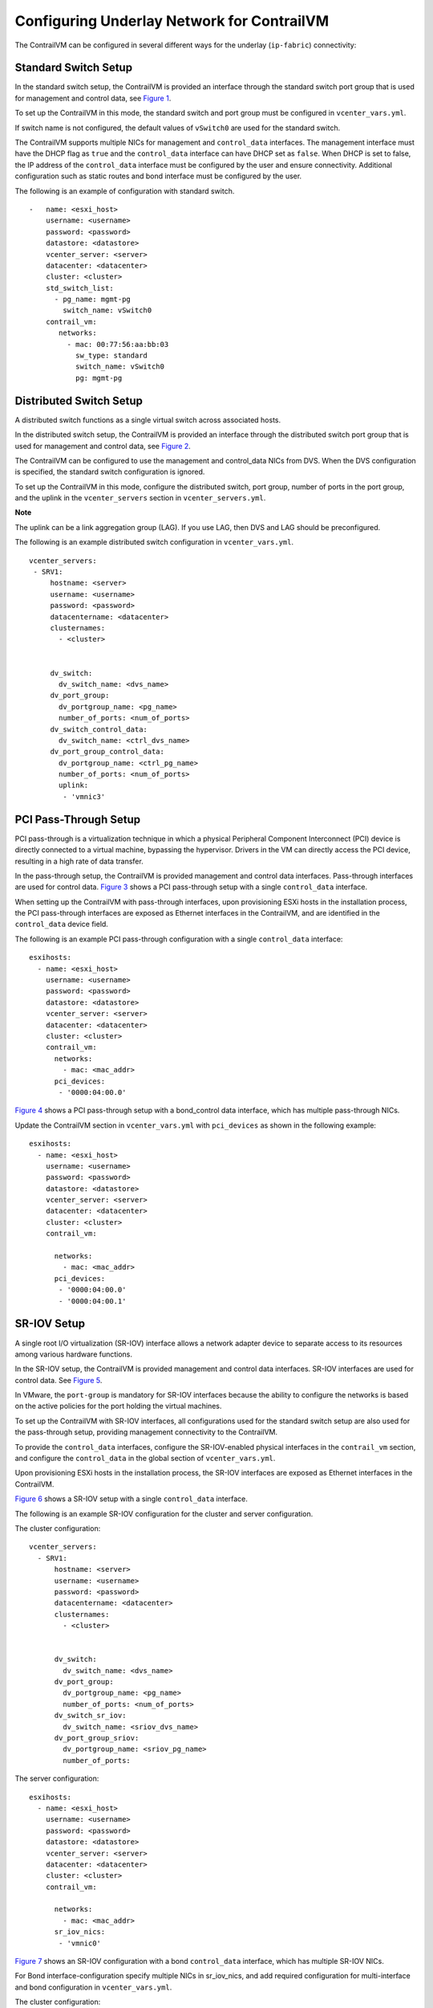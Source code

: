 Configuring Underlay Network for ContrailVM
===========================================

 

.. raw:: html

   <div id="intro">

.. raw:: html

   <div class="mini-toc-intro">

The ContrailVM can be configured in several different ways for the
underlay (``ip-fabric``) connectivity:

.. raw:: html

   </div>

.. raw:: html

   </div>

Standard Switch Setup
---------------------

In the standard switch setup, the ContrailVM is provided an interface
through the standard switch port group that is used for management and
control data, see
`Figure 1 <vcenter-as-orchestrator-deployment-scenarios-501.html#stdswitch>`__.

|Figure 1: Standard Switch Setup|

To set up the ContrailVM in this mode, the standard switch and port
group must be configured in ``vcenter_vars.yml``.

If switch name is not configured, the default values of ``vSwitch0`` are
used for the standard switch.

The ContrailVM supports multiple NICs for management and
``control_data`` interfaces. The management interface must have the DHCP
flag as ``true`` and the ``control_data`` interface can have DHCP set as
``false``. When DHCP is set to false, the IP address of the
``control_data`` interface must be configured by the user and ensure
connectivity. Additional configuration such as static routes and bond
interface must be configured by the user.

.. raw:: html

   <div id="jd0e56" class="sample" dir="ltr">

The following is an example of configuration with standard switch.

.. raw:: html

   <div class="output" dir="ltr">

::

   -   name: <esxi_host>
       username: <username>
       password: <password>
       datastore: <datastore>
       vcenter_server: <server>
       datacenter: <datacenter>
       cluster: <cluster>
       std_switch_list:
         - pg_name: mgmt-pg
           switch_name: vSwitch0
       contrail_vm:
          networks:
            - mac: 00:77:56:aa:bb:03
              sw_type: standard
              switch_name: vSwitch0
              pg: mgmt-pg

.. raw:: html

   </div>

.. raw:: html

   </div>

Distributed Switch Setup
------------------------

A distributed switch functions as a single virtual switch across
associated hosts.

In the distributed switch setup, the ContrailVM is provided an interface
through the distributed switch port group that is used for management
and control data, see
`Figure 2 <vcenter-as-orchestrator-deployment-scenarios-501.html#distswitch>`__.

The ContrailVM can be configured to use the management and control_data
NICs from DVS. When the DVS configuration is specified, the standard
switch configuration is ignored.

|Figure 2: Distributed Switch Setup|

To set up the ContrailVM in this mode, configure the distributed switch,
port group, number of ports in the port group, and the uplink in the
``vcenter_servers`` section in ``vcenter_servers.yml``.

**Note**

The uplink can be a link aggregation group (LAG). If you use LAG, then
DVS and LAG should be preconfigured.

.. raw:: html

   <div id="jd0e89" class="sample" dir="ltr">

The following is an example distributed switch configuration in
``vcenter_vars.yml``.

.. raw:: html

   <div class="output" dir="ltr">

::

    vcenter_servers:
     - SRV1:
         hostname: <server>
         username: <username>
         password: <password>
         datacentername: <datacenter>
         clusternames:
           - <cluster>
         
         
         dv_switch:
           dv_switch_name: <dvs_name>
         dv_port_group:
           dv_portgroup_name: <pg_name>
           number_of_ports: <num_of_ports>
         dv_switch_control_data:
           dv_switch_name: <ctrl_dvs_name>
         dv_port_group_control_data:
           dv_portgroup_name: <ctrl_pg_name>
           number_of_ports: <num_of_ports>
           uplink:
            - 'vmnic3'

.. raw:: html

   </div>

.. raw:: html

   </div>

PCI Pass-Through Setup
----------------------

PCI pass-through is a virtualization technique in which a physical
Peripheral Component Interconnect (PCI) device is directly connected to
a virtual machine, bypassing the hypervisor. Drivers in the VM can
directly access the PCI device, resulting in a high rate of data
transfer.

In the pass-through setup, the ContrailVM is provided management and
control data interfaces. Pass-through interfaces are used for control
data.
`Figure 3 <vcenter-as-orchestrator-deployment-scenarios-501.html#pcisinglecd>`__
shows a PCI pass-through setup with a single ``control_data`` interface.

|Figure 3: PCI Pass-Through with Single Control Data Interface|

When setting up the ContrailVM with pass-through interfaces, upon
provisioning ESXi hosts in the installation process, the PCI
pass-through interfaces are exposed as Ethernet interfaces in the
ContrailVM, and are identified in the ``control_data`` device field.

.. raw:: html

   <div id="jd0e120" class="sample" dir="ltr">

The following is an example PCI pass-through configuration with a single
``control_data`` interface:

.. raw:: html

   <div class="output" dir="ltr">

::

   esxihosts:
     - name: <esxi_host>
       username: <username>
       password: <password>
       datastore: <datastore>
       vcenter_server: <server>
       datacenter: <datacenter>
       cluster: <cluster>
       contrail_vm:
         networks:
           - mac: <mac_addr>
         pci_devices:
          - '0000:04:00.0'

.. raw:: html

   </div>

.. raw:: html

   </div>

`Figure 4 <vcenter-as-orchestrator-deployment-scenarios-501.html#pcibond>`__
shows a PCI pass-through setup with a bond_control data interface, which
has multiple pass-through NICs.

|Figure 4: PCI Pass-Through Setup with Bond Control Interface|

Update the ContrailVM section in ``vcenter_vars.yml`` with
``pci_devices`` as shown in the following example:

.. raw:: html

   <div id="jd0e143" class="sample" dir="ltr">

.. raw:: html

   <div class="output" dir="ltr">

::

   esxihosts:
     - name: <esxi_host>
       username: <username>
       password: <password>
       datastore: <datastore>
       vcenter_server: <server>
       datacenter: <datacenter>
       cluster: <cluster>
       contrail_vm:
        
         networks:
           - mac: <mac_addr>
         pci_devices:
          - '0000:04:00.0'
          - '0000:04:00.1'

.. raw:: html

   </div>

.. raw:: html

   </div>

SR-IOV Setup
------------

A single root I/O virtualization (SR-IOV) interface allows a network
adapter device to separate access to its resources among various
hardware functions.

In the SR-IOV setup, the ContrailVM is provided management and control
data interfaces. SR-IOV interfaces are used for control data. See
`Figure 5 <vcenter-as-orchestrator-deployment-scenarios-501.html#sriov>`__.

|Figure 5: SR-IOV Setup|

In VMware, the ``port-group`` is mandatory for SR-IOV interfaces because
the ability to configure the networks is based on the active policies
for the port holding the virtual machines.

To set up the ContrailVM with SR-IOV interfaces, all configurations used
for the standard switch setup are also used for the pass-through setup,
providing management connectivity to the ContrailVM.

To provide the ``control_data`` interfaces, configure the SR-IOV-enabled
physical interfaces in the ``contrail_vm`` section, and configure the
``control_data`` in the global section of ``vcenter_vars.yml``.

Upon provisioning ESXi hosts in the installation process, the SR-IOV
interfaces are exposed as Ethernet interfaces in the ContrailVM.

`Figure 6 <vcenter-as-orchestrator-deployment-scenarios-501.html#sriovsingle>`__
shows a SR-IOV setup with a single ``control_data`` interface.

|Figure 6: SR-IOV With Single Control Data Interface|

.. raw:: html

   <div id="jd0e195" class="sample" dir="ltr">

The following is an example SR-IOV configuration for the cluster and
server configuration.

The cluster configuration:

.. raw:: html

   <div class="output" dir="ltr">

::

   vcenter_servers:
     - SRV1:
         hostname: <server>
         username: <username>
         password: <password>
         datacentername: <datacenter>
         clusternames:
           - <cluster>
         
         
         dv_switch:
           dv_switch_name: <dvs_name>
         dv_port_group:
           dv_portgroup_name: <pg_name>
           number_of_ports: <num_of_ports>
         dv_switch_sr_iov:
           dv_switch_name: <sriov_dvs_name>
         dv_port_group_sriov:
           dv_portgroup_name: <sriov_pg_name>
           number_of_ports: 

.. raw:: html

   </div>

The server configuration:

.. raw:: html

   <div class="output" dir="ltr">

::

   esxihosts:
     - name: <esxi_host>
       username: <username>
       password: <password>
       datastore: <datastore>
       vcenter_server: <server>
       datacenter: <datacenter>
       cluster: <cluster>
       contrail_vm:
         
         networks:
           - mac: <mac_addr>
         sr_iov_nics:
          - 'vmnic0'

.. raw:: html

   </div>

.. raw:: html

   </div>

`Figure 7 <vcenter-as-orchestrator-deployment-scenarios-501.html#sriovbond>`__
shows an SR-IOV configuration with a bond ``control_data`` interface,
which has multiple SR-IOV NICs.

|Figure 7: SR-IOV With Bond Control Data Interface|

For Bond interface-configuration specify multiple NICs in sr_iov_nics,
and add required configuration for multi-interface and bond
configuration in ``vcenter_vars.yml``.

.. raw:: html

   <div id="jd0e224" class="sample" dir="ltr">

The cluster configuration:

.. raw:: html

   <div class="output" dir="ltr">

::

   vcenter_servers:
     - SRV1:
         hostname: <server>
         username: <username>
         password: <password>
         datacentername: <datacenter>
         clusternames:
           - <cluster>
         
         
         dv_switch:
           dv_switch_name: <dvs_name>
         dv_port_group:
           dv_portgroup_name: <pg_name>
           number_of_ports: <num_of_ports>
         dv_switch_sr_iov:
           dv_switch_name: <sriov_dvs_name>
         dv_port_group_sriov:
           dv_portgroup_name: <sriov_pg_name>
           number_of_ports: 

.. raw:: html

   </div>

The server configuration:

.. raw:: html

   <div class="output" dir="ltr">

::

   esxihosts:
     - name: <esxi_host>
       username: <username>
       password: <password>
       datastore: <datastore>
       vcenter_server: <server>
       datacenter: <datacenter>
       cluster: <cluster>
       contrail_vm:
        
         networks:
           - mac: <mac_addr>
         sr_iov_nics:
          - 'vmnic0'
          - 'vmnic1'

.. raw:: html

   </div>

.. raw:: html

   </div>

 

.. |Figure 1: Standard Switch Setup| image:: images/g300460.png
.. |Figure 2: Distributed Switch Setup| image:: images/g300461.png
.. |Figure 3: PCI Pass-Through with Single Control Data Interface| image:: images/g300462.png
.. |Figure 4: PCI Pass-Through Setup with Bond Control Interface| image:: images/g300463.png
.. |Figure 5: SR-IOV Setup| image:: images/g300464.png
.. |Figure 6: SR-IOV With Single Control Data Interface| image:: images/g300464.png
.. |Figure 7: SR-IOV With Bond Control Data Interface| image:: images/g300465.png
